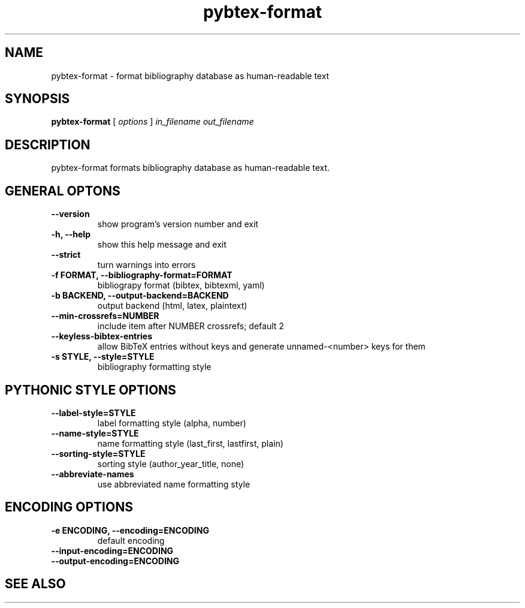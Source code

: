 .\"Man page for Pybtex (pybtex-format)
.\"
.\" Generation time: 2014-07-06 18:40:08 +0000
.\" Large parts of this file are autogenerated from the output of
.\"     "pybtex-format --help"
.\"
.TH pybtex-format 1 "2014-07-06" "0.18" "Pybtex"

.SH "NAME"
pybtex-format - format bibliography database as human-readable text
.SH "SYNOPSIS"
.B "pybtex\-format"
[
.I "options"
]
.I "in_filename"
.I "out_filename"
.SH "DESCRIPTION"
pybtex\-format formats bibliography database as human\-readable text.
.SH "GENERAL OPTONS"
.TP
.B "\-\-version"
show program's version number and exit
.TP
.B "\-h, \-\-help"
show this help message and exit
.TP
.B "\-\-strict"
turn warnings into errors
.TP
.B "\-f FORMAT, \-\-bibliography\-format=FORMAT"
bibliograpy format (bibtex, bibtexml, yaml)
.TP
.B "\-b BACKEND, \-\-output\-backend=BACKEND"
output backend (html, latex, plaintext)
.TP
.B "\-\-min\-crossrefs=NUMBER"
include item after NUMBER crossrefs; default 2
.TP
.B "\-\-keyless\-bibtex\-entries"
allow BibTeX entries without keys and generate unnamed\-<number> keys for them
.TP
.B "\-s STYLE, \-\-style=STYLE"
bibliography formatting style
.SH "PYTHONIC STYLE OPTIONS"
.TP
.B "\-\-label\-style=STYLE"
label formatting style (alpha, number)
.TP
.B "\-\-name\-style=STYLE"
name formatting style (last_first, lastfirst, plain)
.TP
.B "\-\-sorting\-style=STYLE"
sorting style (author_year_title, none)
.TP
.B "\-\-abbreviate\-names"
use abbreviated name formatting style
.SH "ENCODING OPTIONS"
.TP
.B "\-e ENCODING, \-\-encoding=ENCODING"
default encoding
.TP
.B "\-\-input\-encoding=ENCODING"
.TP
.B "\-\-output\-encoding=ENCODING"
.SH "SEE ALSO"
.UR http://pybtex.sourceforge.net/
.BR http://pybtex.sourceforge.net/
